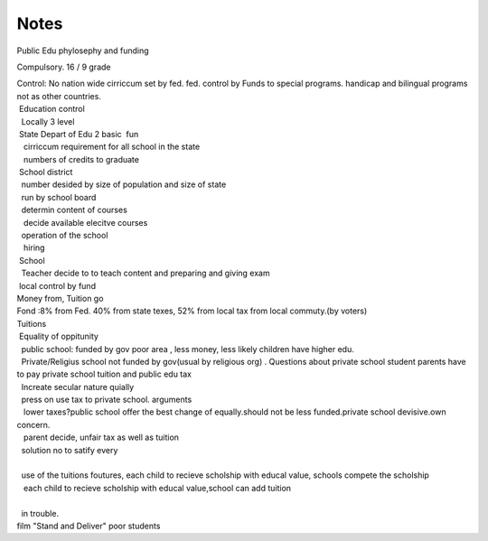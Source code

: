 .. meta::
   :description: Public Edu phylosephy and funding

Notes
=====
.. post:: 3, Feb, 2005
   :category: Uncategorized
   :author: me
   :nocomments:

.. container:: bvMsg
   :name: msgcns!1BE894DEAF296E0A!117

   Public Edu phylosephy and funding

   Compulsory. 16 / 9 grade

   | Control: No nation wide cirriccum set by fed. fed. control by Funds
     to special programs. handicap and bilingual programs not as other
     countries.
   |  Education control
   |   Locally 3 level
   |  State Depart of Edu 2 basic  fun
   |    cirriccum requirement for all school in the state
   |    numbers of credits to graduate
   |  School district
   |   number desided by size of population and size of state
   |   run by school board
   |   determin content of courses
   |    decide available elecitve courses
   |   operation of the school
   |    hiring
   |  School
   |   Teacher decide to to teach content and preparing and giving exam
   |  local control by fund

   | Money from, Tuition go
   | Fond :8% from Fed. 40% from state texes, 52% from local tax from
     local commuty.(by voters)
   | Tuitions

   |  Equality of oppitunity
   |   public school: funded by gov poor area , less money, less likely
     children have higher edu.
   |   Private/Religius school not funded by gov(usual by religious org)
     . Questions about private school student parents have to pay
     private school tuition and public edu tax
   |   Increate secular nature quially

   |   press on use tax to private school. arguments
   |    lower taxes?public school offer the best change of
     equally.should not be less funded.private school devisive.own
     concern.
   |    parent decide, unfair tax as well as tuition
   |   solution no to satify every
   |  
   |   use of the tuitions foutures, each child to recieve scholship
     with educal value, schools compete the scholship
   |    each child to recieve scholship with educal value,school can add
     tuition
   |   
   |   in trouble.
   | film "Stand and Deliver" poor students

